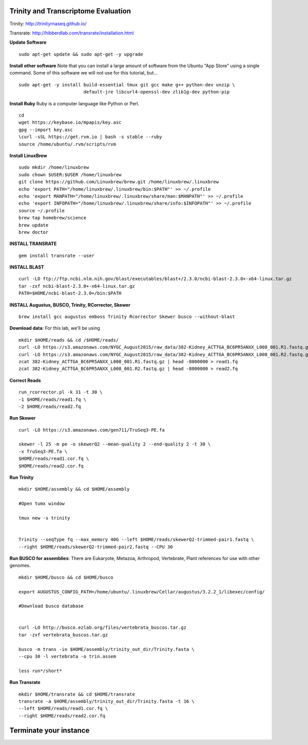================================================
Trinity and Transcriptome Evaluation
================================================

Trinity: http://trinityrnaseq.github.io/

Transrate: http://hibberdlab.com/transrate/installation.html



**Update Software**

::

    sudo apt-get update && sudo apt-get -y upgrade

**Install other software** Note that you can install a large amount of software from the Ubuntu "App Store" using a single command. Some of this software we will not use for this tutorial, but...

::

    sudo apt-get -y install build-essential tmux git gcc make g++ python-dev unzip \
                            default-jre libcurl4-openssl-dev zlib1g-dev python-pip


**Install Ruby**  Ruby is a computer language like Python or Perl.

::

    cd
    wget https://keybase.io/mpapis/key.asc
    gpg --import key.asc
    \curl -sSL https://get.rvm.io | bash -s stable --ruby
    source /home/ubuntu/.rvm/scripts/rvm



**Install LinuxBrew**

::

    sudo mkdir /home/linuxbrew
    sudo chown $USER:$USER /home/linuxbrew
    git clone https://github.com/Linuxbrew/brew.git /home/linuxbrew/.linuxbrew
    echo 'export PATH="/home/linuxbrew/.linuxbrew/bin:$PATH"' >> ~/.profile
    echo 'export MANPATH="/home/linuxbrew/.linuxbrew/share/man:$MANPATH"' >> ~/.profile
    echo 'export INFOPATH="/home/linuxbrew/.linuxbrew/share/info:$INFOPATH"' >> ~/.profile
    source ~/.profile
    brew tap homebrew/science
    brew update
    brew doctor

**INSTALL TRANSRATE**

::

    gem install transrate --user


**INSTALL BLAST**

::

    curl -LO ftp://ftp.ncbi.nlm.nih.gov/blast/executables/blast+/2.3.0/ncbi-blast-2.3.0+-x64-linux.tar.gz
    tar -zxf ncbi-blast-2.3.0+-x64-linux.tar.gz
    PATH=$HOME/ncbi-blast-2.3.0+/bin:$PATH

**INSTALL Augustus, BUSCO, Trinity, RCorrector, Skewer**

::

    brew install gcc augustus emboss Trinity Rcorrector Skewer busco --without-blast


**Download data**: For this lab, we'll be using
::

    mkdir $HOME/reads && cd /$HOME/reads/
    curl -LO https://s3.amazonaws.com/NYGC_August2015/raw_data/382-Kidney_ACTTGA_BC6PR5ANXX_L008_001.R1.fastq.gz
    curl -LO https://s3.amazonaws.com/NYGC_August2015/raw_data/382-Kidney_ACTTGA_BC6PR5ANXX_L008_001.R2.fastq.gz
    zcat 382-Kidney_ACTTGA_BC6PR5ANXX_L008_001.R1.fastq.gz | head -8000000 > read1.fq
    zcat 382-Kidney_ACTTGA_BC6PR5ANXX_L008_001.R2.fastq.gz | head -8000000 > read2.fq


**Correct Reads**

::

    run_rcorrector.pl -k 31 -t 30 \
    -1 $HOME/reads/read1.fq \
    -2 $HOME/reads/read2.fq



**Run Skewer**

::

    curl -LO https://s3.amazonaws.com/gen711/TruSeq3-PE.fa

    skewer -l 25 -m pe -o skewerQ2 --mean-quality 2 --end-quality 2 -t 30 \
    -x TruSeq3-PE.fa \
    $HOME/reads/read1.cor.fq \
    $HOME/reads/read2.cor.fq


**Run Trinity**

::

    mkdir $HOME/assembly && cd $HOME/assembly

    #Open tumx window

    tmux new -s trinity


    Trinity --seqType fq --max_memory 40G --left $HOME/reads/skewerQ2-trimmed-pair1.fastq \
    --right $HOME/reads/skewerQ2-trimmed-pair2.fastq --CPU 30



**Run BUSCO for assemblies**: There are Eukaryote, Metazoa, Arthropod, Vertebrate, Plant references for use with other genomes.

::


    mkdir $HOME/busco && cd $HOME/busco

    export AUGUSTUS_CONFIG_PATH=/home/ubuntu/.linuxbrew/Cellar/augustus/3.2.2_1/libexec/config/

    #Download busco database


    curl -LO http://busco.ezlab.org/files/vertebrata_buscos.tar.gz
    tar -zxf vertebrata_buscos.tar.gz

    busco -m trans -in $HOME/assembly/trinity_out_dir/Trinity.fasta \
    --cpu 30 -l vertebrata -o trin.assem

    less run*/short*

**Run Transrate**

::


    mkdir $HOME/transrate && cd $HOME/transrate
    transrate -a $HOME/assembly/trinity_out_dir/Trinity.fasta -t 16 \
    --left $HOME/reads/read1.cor.fq \
    --right $HOME/reads/read2.cor.fq


==================================
Terminate your instance
==================================
